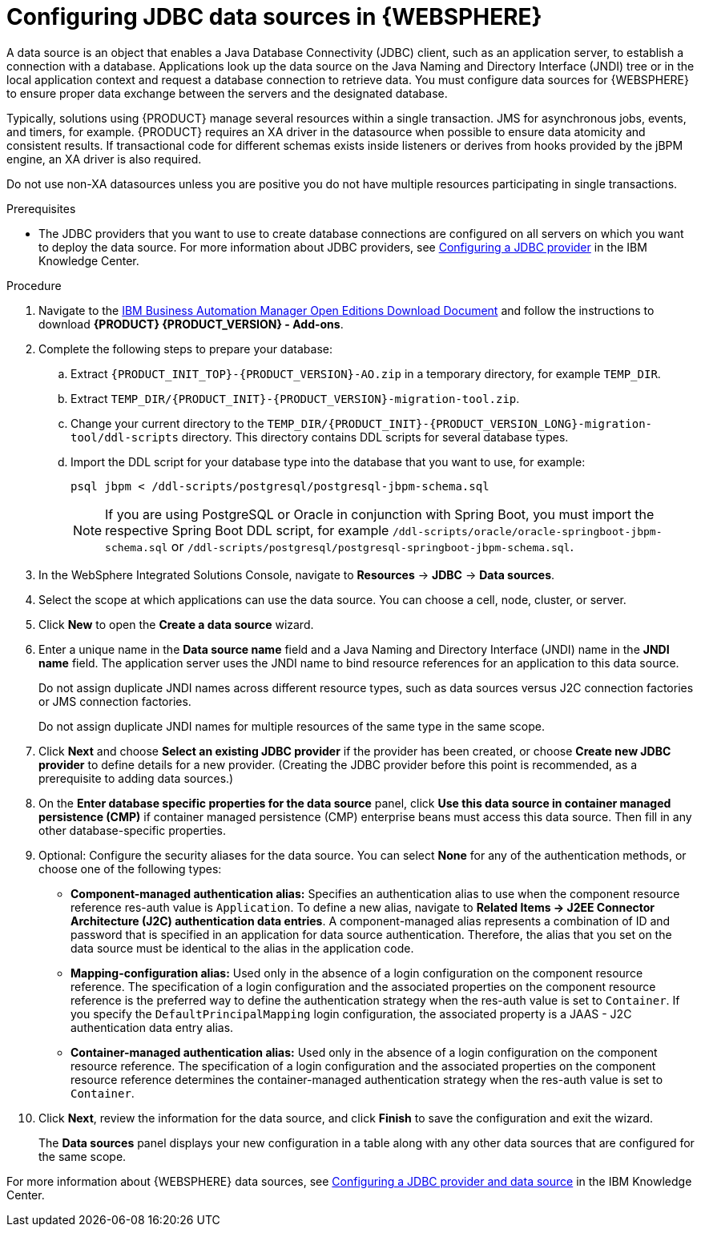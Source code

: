 [id='was-data-source-create-proc']
= Configuring JDBC data sources in {WEBSPHERE}

A data source is an object that enables a Java Database Connectivity (JDBC) client, such as an application server, to establish a connection with a database. Applications look up the data source on the Java Naming and Directory Interface (JNDI) tree or in the local application context and request a database connection to retrieve data. You must configure data sources for {WEBSPHERE} to ensure proper data exchange between the servers and the designated database.

Typically, solutions using {PRODUCT} manage several resources within a single transaction. JMS for asynchronous jobs, events, and timers, for example. {PRODUCT} requires an XA driver in the datasource when possible to ensure data atomicity and consistent results. If transactional code for different schemas exists inside listeners or derives from hooks provided by the jBPM engine, an XA driver is also required.

Do not use non-XA datasources unless you are positive you do not have multiple resources participating in single transactions.

.Prerequisites
* The JDBC providers that you want to use to create database connections are configured on all servers on which you want to deploy the data source. For more information about JDBC providers, see https://www.ibm.com/support/knowledgecenter/en/SSEQTP_9.0.5/com.ibm.websphere.base.doc/ae/tdat_ccrtprov.html[Configuring a JDBC provider] in the IBM Knowledge Center.

.Procedure
. Navigate to the https://www.ibm.com/support/pages/node/6596913[IBM Business Automation Manager Open Editions Download Document]   and follow the instructions to download *{PRODUCT} {PRODUCT_VERSION} - Add-ons*.
. Complete the following steps to prepare your database:
.. Extract `{PRODUCT_INIT_TOP}-{PRODUCT_VERSION}-AO.zip` in a temporary directory, for example `TEMP_DIR`.
.. Extract `TEMP_DIR/{PRODUCT_INIT}-{PRODUCT_VERSION}-migration-tool.zip`.
.. Change your current directory to the `TEMP_DIR/{PRODUCT_INIT}-{PRODUCT_VERSION_LONG}-migration-tool/ddl-scripts` directory. This directory contains DDL scripts for several database types.
.. Import the DDL script for your database type into the database that you want to use, for example:
+
[source,shell]
----
psql jbpm < /ddl-scripts/postgresql/postgresql-jbpm-schema.sql
----
+
[NOTE]
====
If you are using PostgreSQL or Oracle in conjunction with Spring Boot, you must import the respective Spring Boot DDL script, for example `/ddl-scripts/oracle/oracle-springboot-jbpm-schema.sql` or `/ddl-scripts/postgresql/postgresql-springboot-jbpm-schema.sql`.
====

. In the WebSphere Integrated Solutions Console, navigate to *Resources* -> *JDBC* -> *Data sources*.
. Select the scope at which applications can use the data source. You can choose a cell, node, cluster, or server.
. Click *New* to open the *Create a data source* wizard.
. Enter a unique name in the *Data source name* field and a Java Naming and Directory Interface (JNDI) name in the *JNDI name* field. The application server uses the JNDI name to bind resource references for an application to this data source.
+
Do not assign duplicate JNDI names across different resource types, such as data sources versus J2C connection factories or JMS connection factories.
+
Do not assign duplicate JNDI names for multiple resources of the same type in the same scope.
. Click *Next* and choose *Select an existing JDBC provider* if the provider has been created, or choose *Create new JDBC provider* to define details for a new provider. (Creating the JDBC provider before this point is recommended, as a prerequisite to adding data sources.)
. On the *Enter database specific properties for the data source* panel, click *Use this data source in container managed persistence (CMP)* if container managed persistence (CMP) enterprise beans must access this data source. Then fill in any other database-specific properties.
. Optional: Configure the security aliases for the data source. You can select *None* for any of the authentication methods, or choose one of the following types:
* *Component-managed authentication alias:* Specifies an authentication alias to use when the component resource reference res-auth value is `Application`. To define a new alias, navigate to *Related Items -> J2EE Connector Architecture (J2C) authentication data entries*. A component-managed alias represents a combination of ID and password that is specified in an application for data source authentication. Therefore, the alias that you set on the data source must be identical to the alias in the application code.
* *Mapping-configuration alias:* Used only in the absence of a login configuration on the component resource reference. The specification of a login configuration and the associated properties on the component resource reference is the preferred way to define the authentication strategy when the res-auth value is set to `Container`. If you specify the `DefaultPrincipalMapping` login configuration, the associated property is a JAAS - J2C authentication data entry alias.
* *Container-managed authentication alias:* Used only in the absence of a login configuration on the component resource reference. The specification of a login configuration and the associated properties on the component resource reference determines the container-managed authentication strategy when the res-auth value is set to `Container`.
. Click *Next*, review the information for the data source, and click *Finish* to save the configuration and exit the wizard.
+
The *Data sources* panel displays your new configuration in a table along with any other data sources that are configured for the same scope.

For more information about {WEBSPHERE} data sources, see https://www.ibm.com/support/knowledgecenter/SSEQTP_9.0.5/com.ibm.websphere.base.doc/ae/tdat_tccrtprovds.html[Configuring a JDBC provider and data source] in the IBM Knowledge Center.
